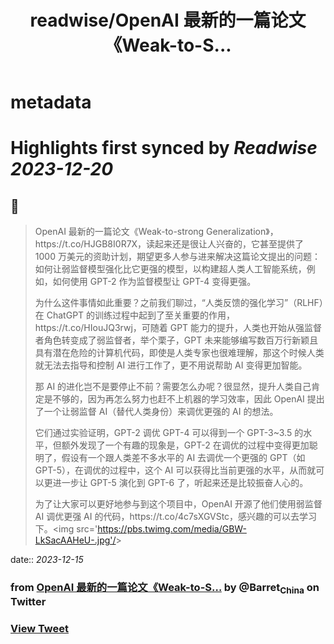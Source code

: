 :PROPERTIES:
:title: readwise/OpenAI 最新的一篇论文《Weak-to-S...
:END:


* metadata
:PROPERTIES:
:author: [[Barret_China on Twitter]]
:full-title: "OpenAI 最新的一篇论文《Weak-to-S..."
:category: [[tweets]]
:url: https://twitter.com/Barret_China/status/1735503637542265117
:image-url: https://pbs.twimg.com/profile_images/639253390522843136/c96rrAfr.jpg
:END:

* Highlights first synced by [[Readwise]] [[2023-12-20]]
** 📌
#+BEGIN_QUOTE
OpenAI 最新的一篇论文《Weak-to-strong Generalization》，https://t.co/HJGB8I0R7X，读起来还是很让人兴奋的，它甚至提供了 1000 万美元的资助计划，期望更多人参与进来解决这篇论文提出的问题：如何让弱监督模型强化比它更强的模型，以构建超人类人工智能系统，例如，如何使用 GPT-2 作为监督模型让 GPT-4 变得更强。

为什么这件事情如此重要？之前我们聊过，“人类反馈的强化学习”（RLHF）在 ChatGPT 的训练过程中起到了至关重要的作用，https://t.co/HIouJQ3rwj，可随着 GPT 能力的提升，人类也开始从强监督者角色转变成了弱监督者，举个栗子，GPT 未来能够编写数百万行新颖且具有潜在危险的计算机代码，即使是人类专家也很难理解，那这个时候人类就无法去指导和控制 AI 进行工作了，更不用说帮助 AI 变得更加智能。

那 AI 的进化岂不是要停止不前？需要怎么办呢？很显然，提升人类自己肯定是不够的，因为再怎么努力也赶不上机器的学习效率，因此 OpenAI 提出了一个让弱监督 AI（替代人类身份）来调优更强的 AI 的想法。

它们通过实验证明，GPT-2 调优 GPT-4 可以得到一个 GPT-3~3.5 的水平，但额外发现了一个有趣的现象是，GPT-2 在调优的过程中变得更加聪明了，假设有一个跟人类差不多水平的 AI 去调优一个更强的 GPT（如 GPT-5），在调优的过程中，这个 AI 可以获得比当前更强的水平，从而就可以更进一步让 GPT-5 演化到 GPT-6 了，听起来还是比较振奋人心的。

为了让大家可以更好地参与到这个项目中，OpenAI 开源了他们使用弱监督 AI 调优更强 AI 的代码，https://t.co/4c7sXGVStc，感兴趣的可以去学习下。<img src='https://pbs.twimg.com/media/GBW-LkSacAAHeU-.jpg'/> 
#+END_QUOTE
    date:: [[2023-12-15]]
*** from _OpenAI 最新的一篇论文《Weak-to-S..._ by @Barret_China on Twitter
*** [[https://twitter.com/Barret_China/status/1735503637542265117][View Tweet]]